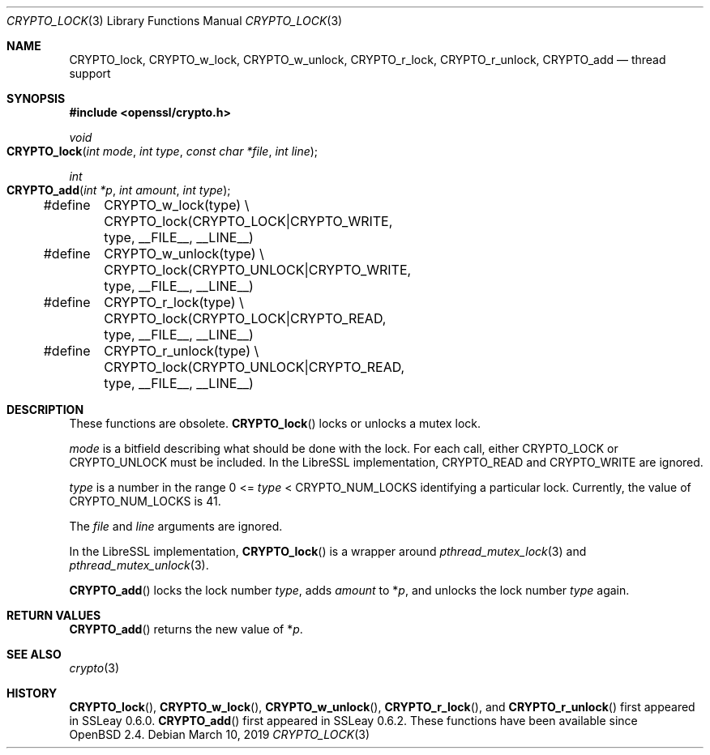 .\"	$OpenBSD: CRYPTO_lock.3,v 1.1 2019/03/10 15:00:34 schwarze Exp $
.\"	OpenSSL doc/crypto/threads.pod fb552ac6 Sep 30 23:43:01 2009 +0000
.\"
.\" Copyright (c) 2019 Ingo Schwarze <schwarze@openbsd.org>
.\"
.\" Permission to use, copy, modify, and distribute this software for any
.\" purpose with or without fee is hereby granted, provided that the above
.\" copyright notice and this permission notice appear in all copies.
.\"
.\" THE SOFTWARE IS PROVIDED "AS IS" AND THE AUTHOR DISCLAIMS ALL WARRANTIES
.\" WITH REGARD TO THIS SOFTWARE INCLUDING ALL IMPLIED WARRANTIES OF
.\" MERCHANTABILITY AND FITNESS. IN NO EVENT SHALL THE AUTHOR BE LIABLE FOR
.\" ANY SPECIAL, DIRECT, INDIRECT, OR CONSEQUENTIAL DAMAGES OR ANY DAMAGES
.\" WHATSOEVER RESULTING FROM LOSS OF USE, DATA OR PROFITS, WHETHER IN AN
.\" ACTION OF CONTRACT, NEGLIGENCE OR OTHER TORTIOUS ACTION, ARISING OUT OF
.\" OR IN CONNECTION WITH THE USE OR PERFORMANCE OF THIS SOFTWARE.
.\"
.Dd $Mdocdate: March 10 2019 $
.Dt CRYPTO_LOCK 3
.Os
.Sh NAME
.Nm CRYPTO_lock ,
.Nm CRYPTO_w_lock ,
.Nm CRYPTO_w_unlock ,
.Nm CRYPTO_r_lock ,
.Nm CRYPTO_r_unlock ,
.Nm CRYPTO_add
.Nd thread support
.Sh SYNOPSIS
.In openssl/crypto.h
.Ft void
.Fo CRYPTO_lock
.Fa "int mode"
.Fa "int type"
.Fa "const char *file"
.Fa "int line"
.Fc
.Ft int
.Fo CRYPTO_add
.Fa "int *p"
.Fa "int amount"
.Fa "int type"
.Fc
.Bd -literal
#define	CRYPTO_w_lock(type) \e
	CRYPTO_lock(CRYPTO_LOCK|CRYPTO_WRITE, type, __FILE__, __LINE__)
#define	CRYPTO_w_unlock(type) \e
	CRYPTO_lock(CRYPTO_UNLOCK|CRYPTO_WRITE, type, __FILE__, __LINE__)
#define	CRYPTO_r_lock(type) \e
	CRYPTO_lock(CRYPTO_LOCK|CRYPTO_READ, type, __FILE__, __LINE__)
#define	CRYPTO_r_unlock(type) \e
	CRYPTO_lock(CRYPTO_UNLOCK|CRYPTO_READ, type, __FILE__, __LINE__)
.Ed
.Sh DESCRIPTION
These functions are obsolete.
.Fn CRYPTO_lock
locks or unlocks a mutex lock.
.Pp
.Fa mode
is a bitfield describing what should be done with the lock.
For each call, either
.Dv CRYPTO_LOCK
or
.Dv CRYPTO_UNLOCK
must be included.
In the LibreSSL implementation,
.Dv CRYPTO_READ
and
.Dv CRYPTO_WRITE
are ignored.
.Pp
.Fa type
is a number in the range 0 <=
.Fa type No < Dv CRYPTO_NUM_LOCKS
identifying a particular lock.
Currently, the value of
.Dv CRYPTO_NUM_LOCKS
is 41.
.Pp
The
.Ar file
and
.Ar line
arguments are ignored.
.Pp
In the LibreSSL implementation,
.Fn CRYPTO_lock
is a wrapper around
.Xr pthread_mutex_lock 3
and
.Xr pthread_mutex_unlock 3 .
.Pp
.Fn CRYPTO_add
locks the lock number
.Fa type ,
adds
.Fa amount
to
.Pf * Fa p ,
and unlocks the lock number
.Fa type
again.
.Sh RETURN VALUES
.Fn CRYPTO_add
returns the new value of
.Pf * Fa p .
.Sh SEE ALSO
.Xr crypto 3
.Sh HISTORY
.Fn CRYPTO_lock ,
.Fn CRYPTO_w_lock ,
.Fn CRYPTO_w_unlock ,
.Fn CRYPTO_r_lock ,
and
.Fn CRYPTO_r_unlock
first appeared in SSLeay 0.6.0.
.Fn CRYPTO_add
first appeared in SSLeay 0.6.2.
These functions have been available since
.Ox 2.4 .
